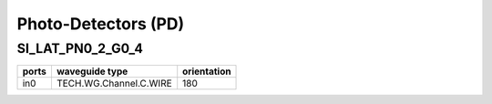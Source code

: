 Photo-Detectors (PD)
########################

SI_LAT_PN0_2_G0_4
*********************
.. image:: ../images/SI_LAT_PN0_2_G0_4.png

+--------+-----------------------------+-------------+
| ports  |     waveguide type          | orientation |
+========+=============================+=============+
|in0     | TECH.WG.Channel.C.WIRE      |     180     |
+--------+-----------------------------+-------------+

